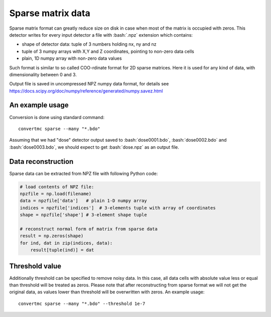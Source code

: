 .. highlight:: bash

.. role:: bash(code)
   :language: bash

Sparse matrix data
==================

Sparse matrix format can greatly reduce size on disk in case when most of the matrix is occupied with zeros.
This detector writes for every input detector a file with :bash:`.npz` extension which contains:

* shape of detector data: tuple of 3 numbers holding nx, ny and nz
* tuple of 3 numpy arrays with X,Y and Z coordinates, pointing to non-zero data cells
* plain, 1D numpy array with non-zero data values

Such format is similar to so called COO-rdinate format for 2D sparse matrices. Here it is used
for any kind of data, with dimensionality between 0 and 3.

Output file is saved in uncompressed NPZ numpy data format,
for details see https://docs.scipy.org/doc/numpy/reference/generated/numpy.savez.html


An example usage
----------------

Conversion is done using standard command::

    convertmc sparse --many "*.bdo"


Assuming that we had "dose" detector output saved to :bash:`dose0001.bdo`, :bash:`dose0002.bdo` and :bash:`dose0003.bdo`,
we should expect to get :bash:`dose.npz` as an output file.

Data reconstruction
-------------------

Sparse data can be extracted from NPZ file with following Python code:

.. code-block:: python

   # load contents of NPZ file:
   npzfile = np.load(filename)
   data = npzfile['data']   # plain 1-D numpy array
   indices = npzfile['indices']  # 3-elements tuple with array of coordinates
   shape = npzfile['shape'] # 3-element shape tuple

   # reconstruct normal form of matrix from sparse data
   result = np.zeros(shape)
   for ind, dat in zip(indices, data):
       result[tuple(ind)] = dat


Threshold value
---------------

Additionally threshold can be specified to remove noisy data. In this case, all data cells
with absolute value less or equal than threshold will be treated as zeros.
Please note that after reconstructing from sparse format we will not get the original data,
as values lower than threshold will be overwritten with zeros.
An example usage::

    convertmc sparse --many "*.bdo" --threshold 1e-7
